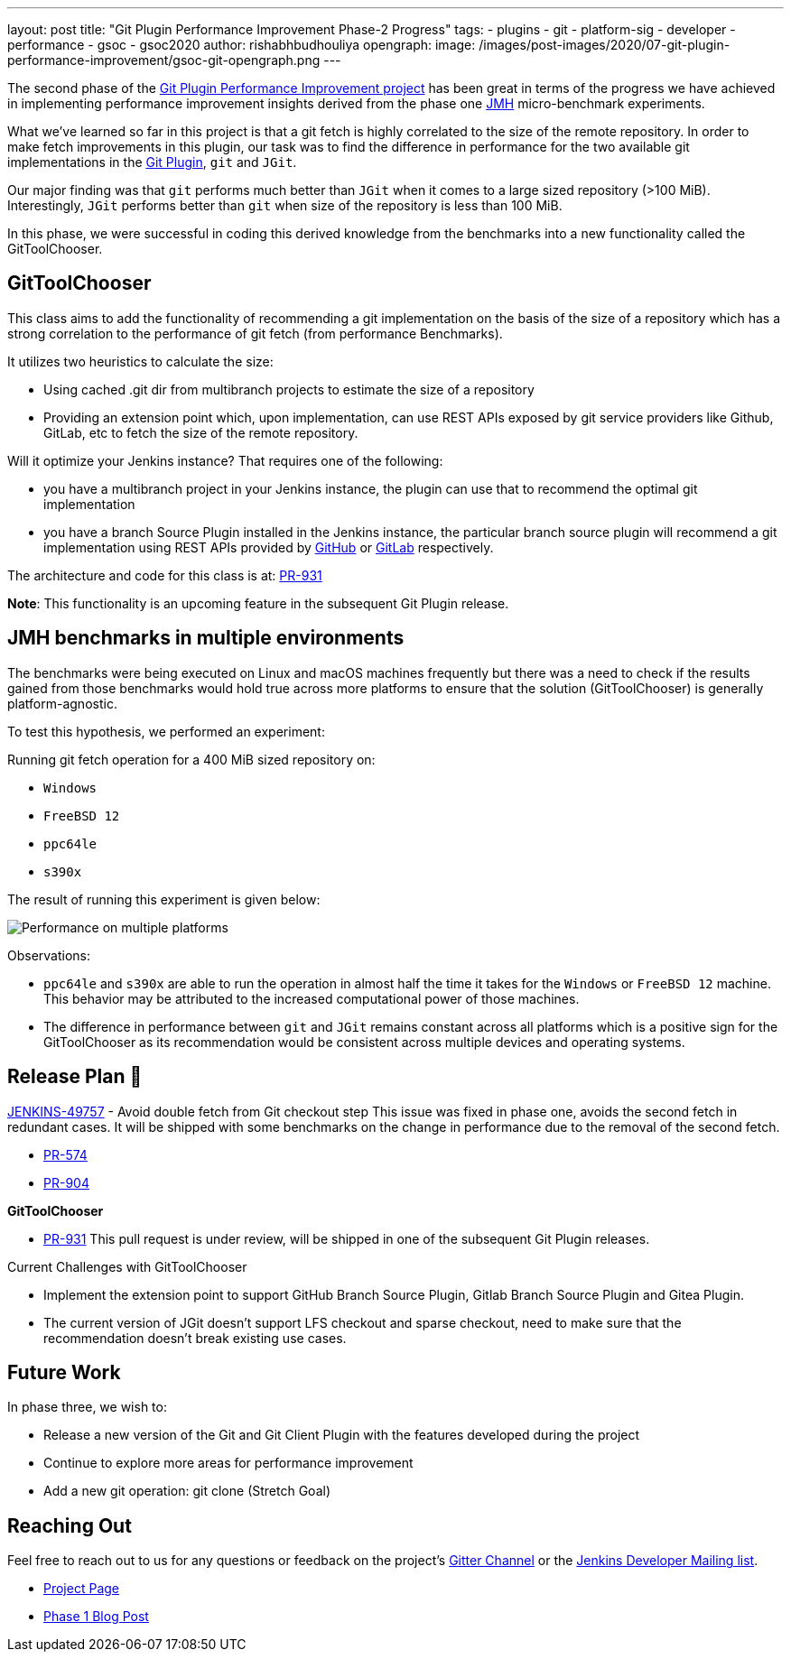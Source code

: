 ---
layout: post
title: "Git Plugin Performance Improvement Phase-2 Progress"
tags:
- plugins
- git
- platform-sig
- developer
- performance
- gsoc
- gsoc2020
author: rishabhbudhouliya
opengraph:
  image: /images/post-images/2020/07-git-plugin-performance-improvement/gsoc-git-opengraph.png
---

The second phase of the link:/blog/2020/07/09/git-performance-improvement-phase1/[Git Plugin Performance Improvement project] has been great in terms of the progress we have achieved in implementing performance improvement insights
derived from the phase one link:https://openjdk.java.net/projects/code-tools/jmh/[JMH] micro-benchmark experiments.

What we've learned so far in this project is that a git fetch is highly correlated to the size of the remote repository. In order to make fetch improvements in this plugin, our task was to find the difference in performance for the two available git implementations in the link:https://github.com/jenkinsci/git-plugin[Git Plugin], `git` and `JGit`.

Our major finding was that `git` performs much better than `JGit` when it comes to a large sized repository (>100 MiB). Interestingly, `JGit` performs better than `git` when size of the repository is less than 100 MiB. 

In this phase, we were successful in coding this derived knowledge from the benchmarks into a new functionality called the 
GitToolChooser.


== GitToolChooser

This class aims to add the functionality of recommending a git implementation on the basis of the size of a repository which has a strong correlation to the performance of git fetch (from performance Benchmarks).

It utilizes two heuristics to calculate the size:

* Using cached .git dir from multibranch projects to estimate the size of a repository
* Providing an extension point which, upon implementation, can use REST APIs exposed by git service providers like Github, GitLab, etc to fetch the size of the remote repository.

Will it optimize your Jenkins instance?
That requires one of the following:

* you have a multibranch project in your Jenkins instance, the plugin can use that to recommend the optimal git implementation
* you have a branch Source Plugin installed in the Jenkins instance, the particular branch source plugin will recommend a git implementation using REST APIs provided by link:https://plugins.jenkins.io/github-branch-source/[GitHub] or link:https://plugins.jenkins.io/gitlab-branch-source/[GitLab] respectively.

The architecture and code for this class is at: link:https://github.com/jenkinsci/git-plugin/pull/931[PR-931]

*Note*: This functionality is an upcoming feature in the subsequent Git Plugin release.

== JMH benchmarks in multiple environments

The benchmarks were being executed on Linux and macOS machines frequently but there was a need to check if the results gained from those benchmarks would hold true across more platforms to ensure that the solution (GitToolChooser) is generally platform-agnostic.

To test this hypothesis, we performed an experiment:

Running git fetch operation for a 400 MiB sized repository on:

* `Windows`
* `FreeBSD 12`
* `ppc64le`
* `s390x`

The result of running this experiment is given below:

image:/images/post-images/2020/07-git-plugin-performance-improvement/git-multiple-platforms.png[Performance on multiple platforms]

Observations:

* `ppc64le` and `s390x` are able to run the operation in almost half the time it takes for the `Windows` or `FreeBSD 12` machine. This behavior may be attributed to the increased computational power of those machines.
* The difference in performance between `git` and `JGit` remains constant across all platforms which is a positive sign for the GitToolChooser as its recommendation would be consistent across multiple devices and operating systems.


== Release Plan 🚀

link:https://issues.jenkins.io/browse/JENKINS-49757[JENKINS-49757] - Avoid double fetch from Git checkout step
This issue was fixed in phase one, avoids the second fetch in redundant cases.
It will be shipped with some benchmarks on the change in performance due to the removal of the second fetch.

* link:https://github.com/jenkinsci/git-client-plugin/pull/574[PR-574]
* link:https://github.com/jenkinsci/git-plugin/pull/904[PR-904]

*GitToolChooser*

* link:https://github.com/jenkinsci/git-plugin/pull/931[PR-931]
This pull request is under review, will be shipped in one of the subsequent Git Plugin releases.

Current Challenges with GitToolChooser

* Implement the extension point to support GitHub Branch Source Plugin, Gitlab Branch Source Plugin and Gitea Plugin.
* The current version of JGit doesn't support LFS checkout and sparse checkout, need to make sure that the recommendation doesn't break existing use cases.

== Future Work

In phase three, we wish to:

* Release a new version of the Git and Git Client Plugin with the features developed during the project
* Continue to explore more areas for performance improvement
* Add a new git operation: git clone (Stretch Goal)

== Reaching Out

Feel free to reach out to us for any questions or feedback on the project's link:https://app.gitter.im/#/room/#jenkinsci_git-plugin:gitter.im[Gitter Channel] or the mailto:jenkinsci-dev@googlegroups.com[Jenkins
Developer Mailing list].

* link:/projects/gsoc/2020/projects/git-plugin-performance/[Project Page]
* link:/blog/2020/07/09/git-performance-improvement-phase1/[Phase 1 Blog Post]
